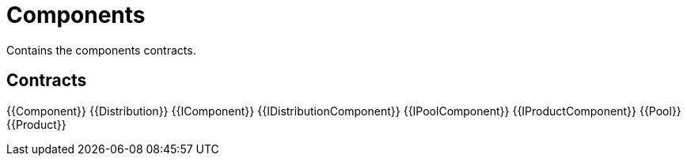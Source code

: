 = Components
 
Contains the components contracts. 

== Contracts

{{Component}}
{{Distribution}}
{{IComponent}}
{{IDistributionComponent}}
{{IPoolComponent}}
{{IProductComponent}}
{{Pool}}
{{Product}}

